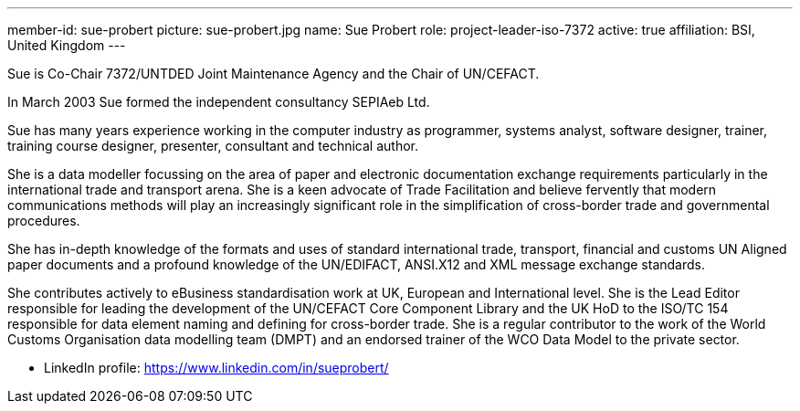 ---
member-id: sue-probert
picture: sue-probert.jpg
name: Sue Probert
role: project-leader-iso-7372
active: true
affiliation: BSI, United Kingdom
---


Sue is Co-Chair 7372/UNTDED Joint Maintenance Agency and the Chair of UN/CEFACT.

In March 2003 Sue formed the independent consultancy SEPIAeb Ltd.

Sue has many years experience working in the computer industry as programmer, systems analyst, software designer, trainer, training course designer, presenter, consultant and technical author.

She is a data modeller focussing on the area of paper and electronic documentation exchange requirements particularly in the international trade and transport arena. She is a keen advocate of Trade Facilitation and believe fervently that modern communications methods will play an increasingly significant role in the simplification of cross-border trade and governmental procedures.

She has in-depth knowledge of the formats and uses of standard international trade, transport, financial and customs UN Aligned paper documents and a profound knowledge of the UN/EDIFACT, ANSI.X12 and XML message exchange standards.

She contributes actively to eBusiness standardisation work at UK, European and International level. She is the Lead Editor responsible for leading the development of the UN/CEFACT Core Component Library and the UK HoD to the ISO/TC 154 responsible for data element naming and defining for cross-border trade. She is a regular contributor to the work of the World Customs Organisation data modelling team (DMPT) and an endorsed trainer of the WCO Data Model to the private sector.

* LinkedIn profile: https://www.linkedin.com/in/sueprobert/

